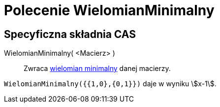 = Polecenie WielomianMinimalny
:page-en: commands/MinimalPolynomial
ifdef::env-github[:imagesdir: /en/modules/ROOT/assets/images]

== Specyficzna składnia CAS

WielomianMinimalny( <Macierz> )::
  Zwraca https://pl.wikipedia.org/wiki/Wielomian_minimalny[wielomian minimalny] danej macierzy.

[EXAMPLE]
====

`++WielomianMinimalny({{1,0},{0,1}})++` daje w wyniku stem:[x-1].

====
